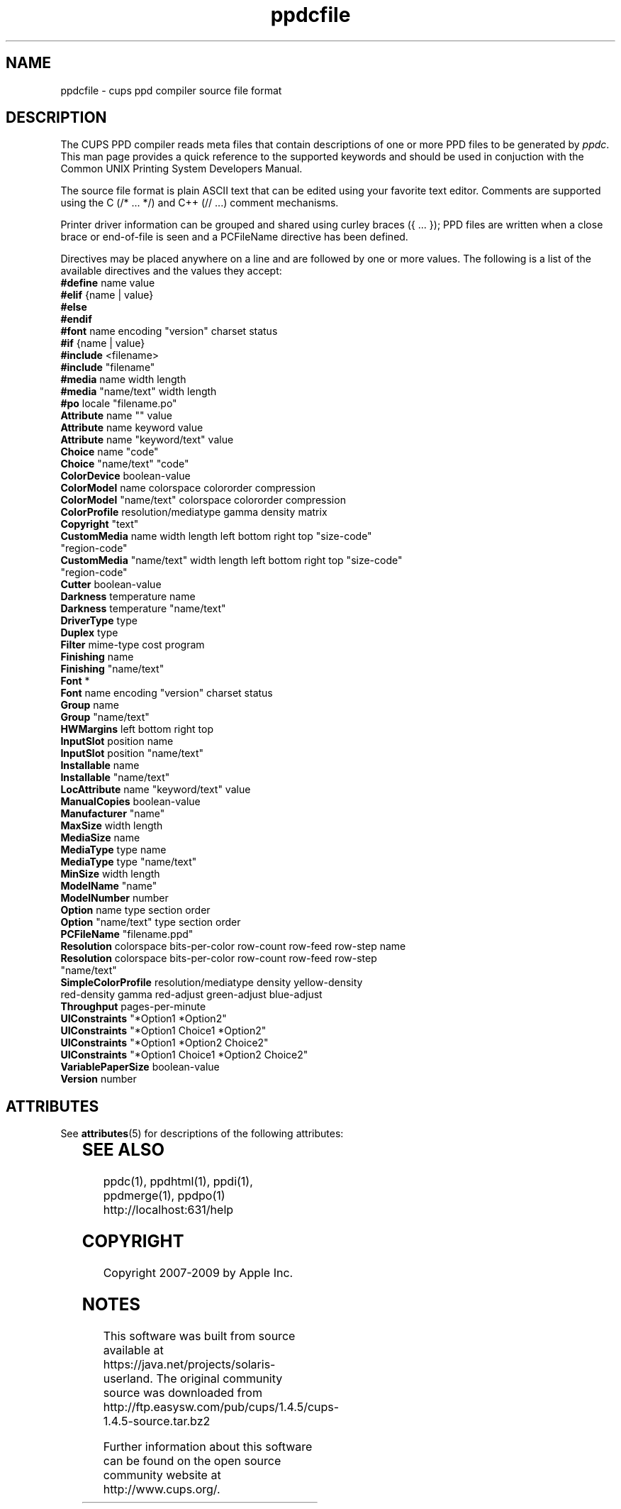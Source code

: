 '\" te
.\"
.\" "$Id: ppdcfile.man 8421 2009-03-09 21:59:55Z mike $"
.\"
.\"   ppdcfile man page for the Common UNIX Printing System.
.\"
.\"   Copyright 2007-2009 by Apple Inc.
.\"   Copyright 1997-2007 by Easy Software Products.
.\"
.\"   These coded instructions, statements, and computer programs are the
.\"   property of Apple Inc. and are protected by Federal copyright
.\"   law.  Distribution and use rights are outlined in the file "LICENSE.txt"
.\"   which should have been included with this file.  If this file is
.\"   file is missing or damaged, see the license at "http://www.cups.org/".
.\"
.TH ppdcfile 5 "CUPS" "20 May 2008" "Apple Inc."
.SH NAME
ppdcfile \- cups ppd compiler source file format
.SH DESCRIPTION
The CUPS PPD compiler reads meta files that contain descriptions
of one or more PPD files to be generated by \fIppdc\fR. This man
page provides a quick reference to the supported keywords and
should be used in conjuction with the Common UNIX Printing System
Developers Manual.
.PP
The source file format is plain ASCII text that can be edited
using your favorite text editor. Comments are supported using
the C (/* ... */) and C++ (// ...) comment mechanisms.
.PP
Printer driver information can be grouped and shared using
curley braces ({ ... }); PPD files are written when a close
brace or end-of-file is seen and a PCFileName directive has been
defined.
.PP
Directives may be placed anywhere on a line and are followed by
one or more values. The following is a list of the available
directives and the values they accept:
.TP 5
\fB#define\fR name value
.TP 5
\fB#elif\fR {name | value}
.TP 5
\fB#else\fR
.TP 5
\fB#endif\fR
.TP 5
\fB#font\fR name encoding "version" charset status
.TP 5
\fB#if\fR {name | value}
.TP 5
\fB#include\fR <filename>
.TP 5
\fB#include\fR "filename"
.TP 5
\fB#media\fR name width length
.TP 5
\fB#media\fR "name/text" width length
.TP 5
\fB#po\fR locale "filename.po"
.TP 5
\fBAttribute\fR name "" value
.TP 5
\fBAttribute\fR name keyword value
.TP 5
\fBAttribute\fR name "keyword/text" value
.TP 5
\fBChoice\fR name "code"
.TP 5
\fBChoice\fR "name/text" "code"
.TP 5
\fBColorDevice\fR boolean-value
.TP 5
\fBColorModel\fR name colorspace colororder compression
.TP 5
\fBColorModel\fR "name/text" colorspace colororder compression
.TP 5
\fBColorProfile\fR resolution/mediatype gamma density matrix
.TP 5
\fBCopyright\fR "text"
.TP 5
\fBCustomMedia\fR name width length left bottom right top "size-code" "region-code"
.TP 5
\fBCustomMedia\fR "name/text" width length left bottom right top "size-code" "region-code"
.TP 5
\fBCutter\fR boolean-value
.TP 5
\fBDarkness\fR temperature name
.TP 5
\fBDarkness\fR temperature "name/text"
.TP 5
\fBDriverType\fR type
.TP 5
\fBDuplex\fR type
.TP 5
\fBFilter\fR mime-type cost program
.TP 5
\fBFinishing\fR name
.TP 5
\fBFinishing\fR "name/text"
.TP 5
\fBFont\fR *
.TP 5
\fBFont\fR name encoding "version" charset status
.TP 5
\fBGroup\fR name
.TP 5
\fBGroup\fR "name/text"
.TP 5
\fBHWMargins\fR left bottom right top
.TP 5
\fBInputSlot\fR position name
.TP 5
\fBInputSlot\fR position "name/text"
.TP 5
\fBInstallable\fR name
.TP 5
\fBInstallable\fR "name/text"
.TP 5
\fBLocAttribute\fR name "keyword/text" value
.TP 5
\fBManualCopies\fR boolean-value
.TP 5
\fBManufacturer\fR "name"
.TP 5
\fBMaxSize\fR width length
.TP 5
\fBMediaSize\fR name
.TP 5
\fBMediaType\fR type name
.TP 5
\fBMediaType\fR type "name/text"
.TP 5
\fBMinSize\fR width length
.TP 5
\fBModelName\fR "name"
.TP 5
\fBModelNumber\fR number
.TP 5
\fBOption\fR name type section order
.TP 5
\fBOption\fR "name/text" type section order
.TP 5
\fBPCFileName\fR "filename.ppd"
.TP 5
\fBResolution\fR colorspace bits-per-color row-count row-feed row-step name
.TP 5
\fBResolution\fR colorspace bits-per-color row-count row-feed row-step "name/text"
.TP 5
\fBSimpleColorProfile\fR resolution/mediatype density yellow-density red-density gamma red-adjust green-adjust blue-adjust
.TP 5
\fBThroughput\fR pages-per-minute
.TP 5
\fBUIConstraints\fR "*Option1 *Option2"
.TP 5
\fBUIConstraints\fR "*Option1 Choice1 *Option2"
.TP 5
\fBUIConstraints\fR "*Option1 *Option2 Choice2"
.TP 5
\fBUIConstraints\fR "*Option1 Choice1 *Option2 Choice2"
.TP 5
\fBVariablePaperSize\fR boolean-value
.TP 5
\fBVersion\fR number

.\" Oracle has added the ARC stability level to this manual page
.SH ATTRIBUTES
See
.BR attributes (5)
for descriptions of the following attributes:
.sp
.TS
box;
cbp-1 | cbp-1
l | l .
ATTRIBUTE TYPE	ATTRIBUTE VALUE 
=
Availability	print/cups
=
Stability	Volatile
.TE 
.PP
.SH SEE ALSO
ppdc(1), ppdhtml(1), ppdi(1), ppdmerge(1), ppdpo(1)
.br
http://localhost:631/help
.SH COPYRIGHT
Copyright 2007-2009 by Apple Inc.
.\"
.\" End of "$Id: ppdcfile.man 8421 2009-03-09 21:59:55Z mike $".
.\"


.SH NOTES

.\" Oracle has added source availability information to this manual page
This software was built from source available at https://java.net/projects/solaris-userland.  The original community source was downloaded from  http://ftp.easysw.com/pub/cups/1.4.5/cups-1.4.5-source.tar.bz2

Further information about this software can be found on the open source community website at http://www.cups.org/.
